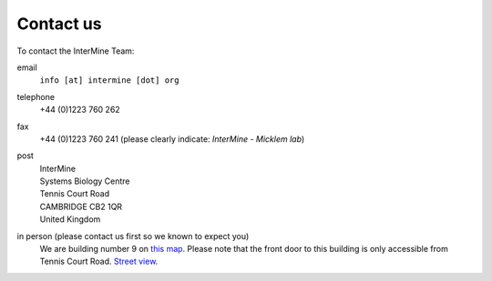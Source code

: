 Contact us
==========

To contact the InterMine Team:

email
    ``info [at] intermine [dot] org``

telephone
    +44 (0)1223 760 262 

fax
    +44 (0)1223 760 241 (please clearly indicate: *InterMine - Micklem lab*)

post
    | InterMine
    | Systems Biology Centre
    | Tennis Court Road
    | CAMBRIDGE CB2 1QR
    | United Kingdom

in person (please contact us first so we known to expect you)
    We are building number 9 on `this map <http://www.cam.ac.uk/map/v4/drawmap.cgi?mp=oadd;xx=225;yy=268;mt=c;tl=Cambridge%20Systems%20Biology%20Centre>`_. Please note that the front door to this building is only accessible from Tennis Court Road. `Street view <http://tinyurl.com/d6grad>`_.


.. index:: Cambridge, contact, email, phone, fax

